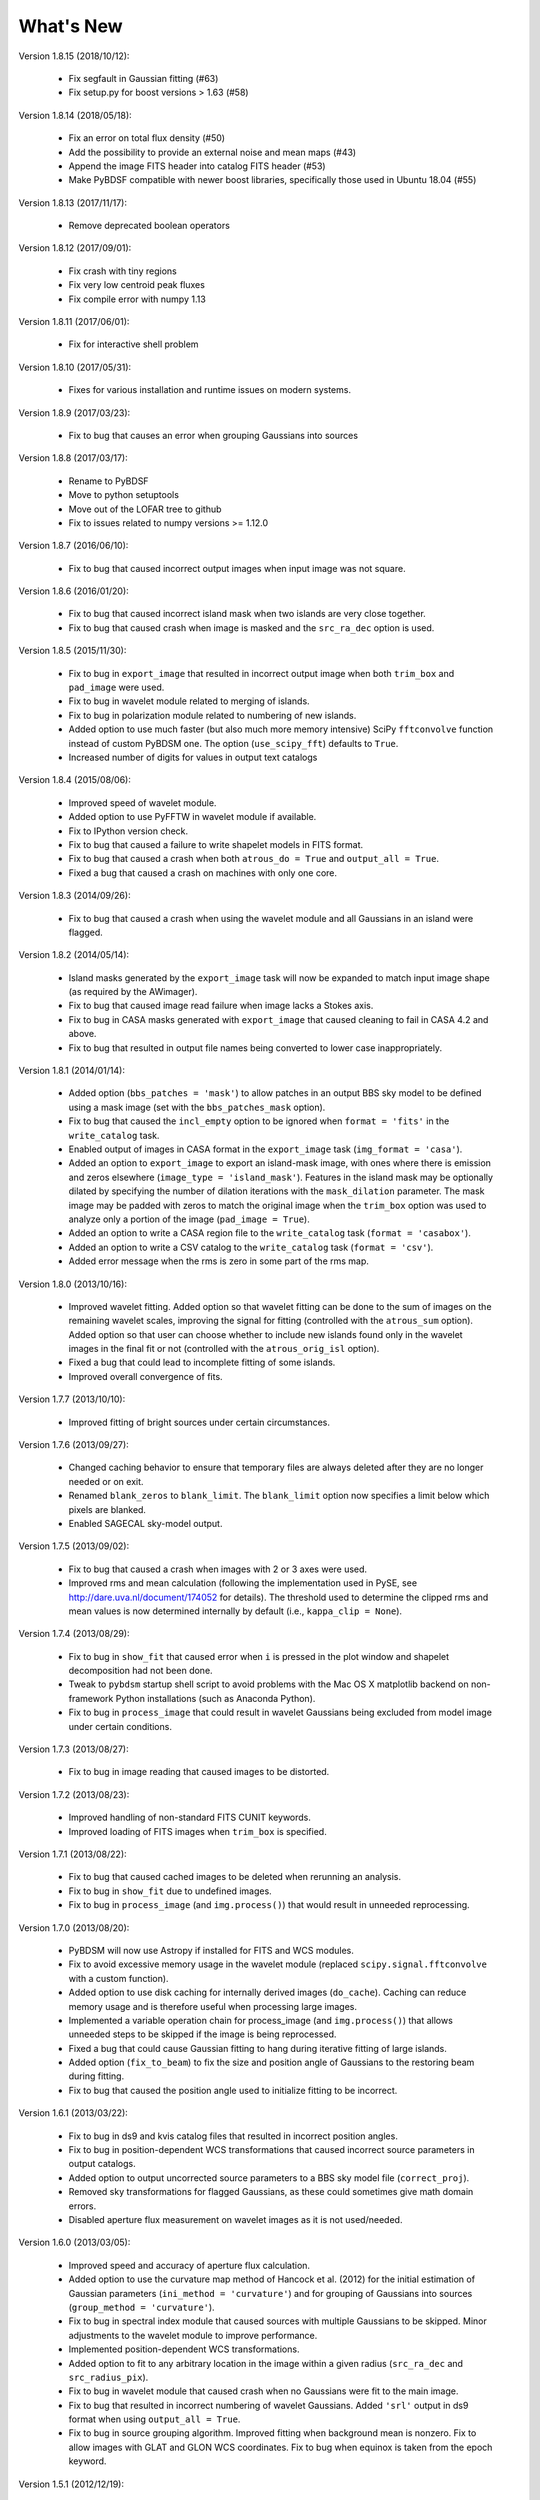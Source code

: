 .. _new:

**********
What's New
**********
Version 1.8.15 (2018/10/12):

    * Fix segfault in Gaussian fitting (#63)

    * Fix setup.py for boost versions > 1.63 (#58)

Version 1.8.14 (2018/05/18):

    * Fix an error on total flux density (#50)

    * Add the possibility to provide an external noise and mean maps (#43)

    * Append the image FITS header into catalog FITS header (#53)

    * Make PyBDSF compatible with newer boost libraries, specifically those used in Ubuntu 18.04 (#55)

Version 1.8.13 (2017/11/17):

    * Remove deprecated boolean operators

Version 1.8.12 (2017/09/01):

    * Fix crash with tiny regions

    * Fix very low centroid peak fluxes

    * Fix compile error with numpy 1.13

Version 1.8.11 (2017/06/01):

    * Fix for interactive shell problem

Version 1.8.10 (2017/05/31):

    * Fixes for various installation and runtime issues on modern systems.

Version 1.8.9 (2017/03/23):

    * Fix to bug that causes an error when grouping Gaussians into sources

Version 1.8.8 (2017/03/17):

    * Rename to PyBDSF

    * Move to python setuptools

    * Move out of the LOFAR tree to github

    * Fix to issues related to numpy versions >= 1.12.0

Version 1.8.7 (2016/06/10):

    * Fix to bug that caused incorrect output images when input image was not square.

Version 1.8.6 (2016/01/20):

    * Fix to bug that caused incorrect island mask when two islands are very close together.

    * Fix to bug that caused crash when image is masked and the ``src_ra_dec`` option is used.

Version 1.8.5 (2015/11/30):

    * Fix to bug in ``export_image`` that resulted in incorrect output image when both ``trim_box`` and ``pad_image`` were used.

    * Fix to bug in wavelet module related to merging of islands.

    * Fix to bug in polarization module related to numbering of new islands.

    * Added option to use much faster (but also much more memory intensive) SciPy ``fftconvolve`` function instead of custom PyBDSM one. The option (``use_scipy_fft``) defaults to ``True``.

    * Increased number of digits for values in output text catalogs

Version 1.8.4 (2015/08/06):

    * Improved speed of wavelet module.

    * Added option to use PyFFTW in wavelet module if available.

    * Fix to IPython version check.

    * Fix to bug that caused a failure to write shapelet models in FITS format.

    * Fix to bug that caused a crash when both ``atrous_do = True`` and ``output_all = True``.

    * Fixed a bug that caused a crash on machines with only one core.

Version 1.8.3 (2014/09/26):

    * Fix to bug that caused a crash when using the wavelet module and all Gaussians in an island were flagged.

Version 1.8.2 (2014/05/14):

    * Island masks generated by the ``export_image`` task will now be expanded to match input image shape (as required by the AWimager).

    * Fix to bug that caused image read failure when image lacks a Stokes axis.

    * Fix to bug in CASA masks generated with ``export_image`` that caused cleaning to fail in CASA 4.2 and above.

    * Fix to bug that resulted in output file names being converted to lower case inappropriately.

Version 1.8.1 (2014/01/14):

    * Added option (``bbs_patches = 'mask'``) to allow patches in an output BBS sky model to be defined using a mask image (set with the ``bbs_patches_mask`` option).

    * Fix to bug that caused the ``incl_empty`` option to be ignored when ``format = 'fits'`` in the ``write_catalog`` task.

    * Enabled output of images in CASA format in the ``export_image`` task (``img_format = 'casa'``).

    * Added an option to ``export_image`` to export an island-mask image, with ones where there is emission and zeros elsewhere (``image_type = 'island_mask'``). Features in the island mask may be optionally dilated by specifying the number of dilation iterations with the ``mask_dilation`` parameter. The mask image may be padded with zeros to match the original image when the ``trim_box`` option was used to analyze only a portion of the image (``pad_image = True``).

    * Added an option to write a CASA region file to the ``write_catalog`` task (``format = 'casabox'``).

    * Added an option to write a CSV catalog to the ``write_catalog`` task (``format = 'csv'``).

    * Added error message when the rms is zero in some part of the rms map.

Version 1.8.0 (2013/10/16):

    * Improved wavelet fitting. Added option so that wavelet fitting can be done to the sum of images on the remaining wavelet scales, improving the signal for fitting (controlled with the ``atrous_sum`` option). Added option so that user can choose whether to include new islands found only in the wavelet images in the final fit or not (controlled with the ``atrous_orig_isl`` option).

    * Fixed a bug that could lead to incomplete fitting of some islands.

    * Improved overall convergence of fits.

Version 1.7.7 (2013/10/10):

    * Improved fitting of bright sources under certain circumstances.

Version 1.7.6 (2013/09/27):

    * Changed caching behavior to ensure that temporary files are always deleted after they are no longer needed or on exit.

    * Renamed ``blank_zeros`` to ``blank_limit``. The ``blank_limit`` option now specifies a limit below which pixels are blanked.

    * Enabled SAGECAL sky-model output.

Version 1.7.5 (2013/09/02):

    * Fix to bug that caused a crash when images with 2 or 3 axes were used.

    * Improved rms and mean calculation (following the implementation used in PySE, see http://dare.uva.nl/document/174052 for details). The threshold used to determine the clipped rms and mean values is now determined internally by default (i.e., ``kappa_clip = None``).

Version 1.7.4 (2013/08/29):

    * Fix to bug in ``show_fit`` that caused error when ``i`` is pressed in the plot window and shapelet decomposition had not been done.

    * Tweak to ``pybdsm`` startup shell script to avoid problems with the Mac OS X matplotlib backend on non-framework Python installations (such as Anaconda Python).

    * Fix to bug in ``process_image`` that could result in wavelet Gaussians being excluded from model image under certain conditions.

Version 1.7.3 (2013/08/27):

    * Fix to bug in image reading that caused images to be distorted.

Version 1.7.2 (2013/08/23):

    * Improved handling of non-standard FITS CUNIT keywords.

    * Improved loading of FITS images when ``trim_box`` is specified.

Version 1.7.1 (2013/08/22):

    * Fix to bug that caused cached images to be deleted when rerunning an analysis.

    * Fix to bug in ``show_fit`` due to undefined images.

    * Fix to bug in ``process_image`` (and ``img.process()``) that would result in unneeded reprocessing.

Version 1.7.0 (2013/08/20):

    * PyBDSM will now use Astropy if installed for FITS and WCS modules.

    * Fix to avoid excessive memory usage in the wavelet module (replaced ``scipy.signal.fftconvolve`` with a custom function).

    * Added option to use disk caching for internally derived images (``do_cache``). Caching can reduce memory usage and is therefore useful when processing large images.

    * Implemented a variable operation chain for process_image (and ``img.process()``) that allows unneeded steps to be skipped if the image is being reprocessed.

    * Fixed a bug that could cause Gaussian fitting to hang during iterative fitting of large islands.

    * Added option (``fix_to_beam``) to fix the size and position angle of Gaussians to the restoring beam during fitting.

    * Fix to bug that caused the position angle used to initialize fitting to be incorrect.

Version 1.6.1 (2013/03/22):

    * Fix to bug in ds9 and kvis catalog files that resulted in incorrect position angles.

    * Fix to bug in position-dependent WCS transformations that caused incorrect source parameters in output catalogs.

    * Added option to output uncorrected source parameters to a BBS sky model file (``correct_proj``).

    * Removed sky transformations for flagged Gaussians, as these could sometimes give math domain errors.

    * Disabled aperture flux measurement on wavelet images as it is not used/needed.

Version 1.6.0 (2013/03/05):

    * Improved speed and accuracy of aperture flux calculation.

    * Added option to use the curvature map method of Hancock et al. (2012) for the initial estimation of Gaussian parameters (``ini_method = 'curvature'``) and for grouping of Gaussians into sources (``group_method = 'curvature'``).

    * Fix to bug in spectral index module that caused sources with multiple Gaussians to be skipped. Minor adjustments to the wavelet module to improve performance.

    * Implemented position-dependent WCS transformations.

    * Added option to fit to any arbitrary location in the image within a given radius (``src_ra_dec`` and ``src_radius_pix``).

    * Fix to bug in wavelet module that caused crash when no Gaussians were fit to the main image.

    * Fix to bug that resulted in incorrect numbering of wavelet Gaussians. Added ``'srl'`` output in ds9 format when using ``output_all = True``.

    * Fix to bug in source grouping algorithm. Improved fitting when background mean is nonzero. Fix to allow images with GLAT and GLON WCS coordinates. Fix to bug when equinox is taken from the epoch keyword.


Version 1.5.1 (2012/12/19):

    * Fix to bug in wavelet module that occurred when the center of the wavelet Gaussian lies outside of the image.

    * Fix to re-enable srl output catalogs in ds9 region format.

    * Fix to bug that resulted in the output directory not always being created.

    * Added an option (``aperture_posn``), used when aperture fluxes are desired, to specify whether to center the aperture on the source centroid or the source peak.

    * Changes to reduce memory usage, particularly in the wavelet module.

    * Fix to bypass bug in matplotlib when display variable is not set.

    * Fixed bug that caused a crash when a detection image was used.

    * Fixed a bug with incorrect save directory when "plot_allgaus" is True.

Version 1.5.0 (2012/10/29):

    * Improved WCS handling. PyBDSM can now read images with a much greater variety of WCS systems (e.g., the ``VOPT`` spectral system).

    * Fixed a bug related to the use of a detection image when a subimage is specified (with ``trim_box``).

Version 1.4.5 (2012/10/12):

    * Added option (``incl_empty``) to include empty islands (that have no un-flagged Gaussians) in output catalogs. Any such empty islands are given negative source IDs and have positions given by the location of the peak of the island.

    * Fixed a bug in Gaussian fitting that could cause a crash when fitting fails.

    * Fixed a bug in parallelization that could cause a crash due to improper concatenation of result lists.

Version 1.4.4 (2012/10/09):

    * Fixed a bug related to the parallelization of Gaussian fitting that could cause a crash due to improper mapping of island lists to processes.

    * Improved logging.

    * Added a warning when one or more islands are not fit (i.e., no valid, unflagged Gaussians were found).

    * Added code to handle images with no unblanked pixels.

    * Improved fitting robustness.

Version 1.4.3 (2012/10/04):

    * Fixed a bug in the mean map calculation that caused mean maps with constant values (i.e., non-2D maps) to have values of 0.0 Jy/beam unless ``mean_map = 'const'`` was explicitly specified.

    * Fixed a bug in the PSF vary module that resulted in incorrect PSF generators being used. Added an option to smooth the resulting PSF images (``psf_smooth``). Parallelized the PSF interpolation and smoothing steps. Improved PSF vary documentation.

Version 1.4.2 (2012/09/25):

    * Dramatically reduced time required to identify valid wavelet islands. Fixed bug that resulted in output FITS gaul tables being improperly sorted.

Version 1.4.1 (2012/09/11):

    * Added SAMP (Simple Application Messaging Protocol) support to the write_catalog, export_image, and show_fit tasks. These tasks can now use SAMP to communicate with other programs connected to a SAMP hub (e.g., ds9, Topcat, Aladin).

Version 1.4.0 (2012/09/11):

    * Parallelized Gaussian fitting, shapelet decomposition, validation of wavelet islands, and mean/rms map generation. The number of cores to be used can be specified with the ``ncores`` option (default is to use all).

Version 1.3.2 (2012/08/22):

    * Fixed a bug that could cause the user-specified ``rms_box`` value to be ignored. Added an option to enable the Monte Carlo error estimation for 'M'-type sources (the ``do_mc_errors`` option), which is now disabled by default.

Version 1.3.1 (2012/07/11):

    * Fixed a bug that caused images written when ``output_all = True`` to be transposed. Added frequency information to all output images. Improved fitting robustness to prevent rare cases in which no valid Gaussians could be fit to an island. Modified the island-finding routine to handle NaNs properly.

Version 1.3.0 (2012/07/03):

    * Fixed a bug in the calculation of positional errors for Gaussians.

    * Adjusted ``rms_box`` algorithm to check for negative rms values (due to interpolation with cubic spline). If negative values are found, either the box size is increased or the interpolation is done with ``order=1`` (bilinear) instead.

    * Output now includes the residual image produced using only wavelet Gaussians (if any) when ``atrous_do=True`` and ``output_all=True``.

    * Improved organization of files when ``output_all=True``.

    * Added logging of simple statistics (mean, std. dev, skew, and kurtosis) of the residual images.

    * Included image rotation (if any) in beam definition. Rotation angle can vary across the image (defined by image WCS).

    * Added Sagecal output format for Gaussian catalogs.

    * Added check for newer versions of the PyBDSM software ``tar.gz`` file available on ftp.strw.leidenuniv.nl.

    * Added total island flux (from sum of pixels) to ``gaul`` and ``srl`` catalogs.

Version 1.2 (2012/06/06):

    * Added option to output flux densities for every channel found by the spectral index module.

    * Added option to spectral index module to allow use of flux densities that do not meet the desired SNR.

    * Implemented an adaptive scaling scheme for the ``rms_box`` parameter that shrinks the box size near bright sources and expands it far from them (enabled with the ``adaptive_rms_box`` option when ``rms_box`` is None). This scheme generally results in improved rms and mean maps when both strong artifacts and extended sources are present.

    * Improved speed of Gaussian fitting to wavelet images.

    * Added option to calculate fluxes within a specified aperture radius in pixels (set with the ``aperture`` option). Aperture fluxes, if measured, are output in the ``srl`` format catalogs.

Version 1.1 (2012/03/28):

    * Tweaked settings that affect fitting of Gaussians to improve fitting in general.

    * Modified calculation of the ``rms_box`` parameter (when the ``rms_box`` option is None) to work better with fields composed mainly of point sources when strong artifacts are present.

    * Modified fitting of large islands to adopt an iterative fitting scheme that limits the number of Gaussians fit simultaneously per iteration to 10. This change speeds up fitting of large islands considerably.

    * Added the option to use a "detection" image for island detection (the ``detection_image`` option); source properties are still measured from the main input image. This option is particularly useful with images made with LOFAR's AWImager, as the uncorrected, flat-noise image (the ``*.restored`` image) is better for source detection than the corrected image (the ``*.restored.corr`` image).

    * Modified the polarization module so that sources that appear only in Stokes Q or U (and hence not in Stokes I) are now identified. This identification is done using the polarized intensity (PI) image.

    * Improved the plotting speed (by a factor of many) in ``show_fit`` when there are a large number of islands present.

    * Simplified the spectral index module to make it more user friendly and stable.

    * Altered reading of images to correctly handle 4D cubes.

    * Extended the ``psf_vary`` module to include fitting of stacked PSFs with Gaussians, interpolation of the resulting parameters across the image, and correction of the deconvolved source sizes using the interpolated PSFs.

    * Added residual rms and mean values to source catalogs. These values can be compared to background rms and mean values as a quick check of fit quality.

    * Added output of shapelet parameters as FITS tables.

    * Fixed many minor bugs.

See the changelog (accessible from the interactive shell using ``help changelog``) for details of all changes since the last version.
